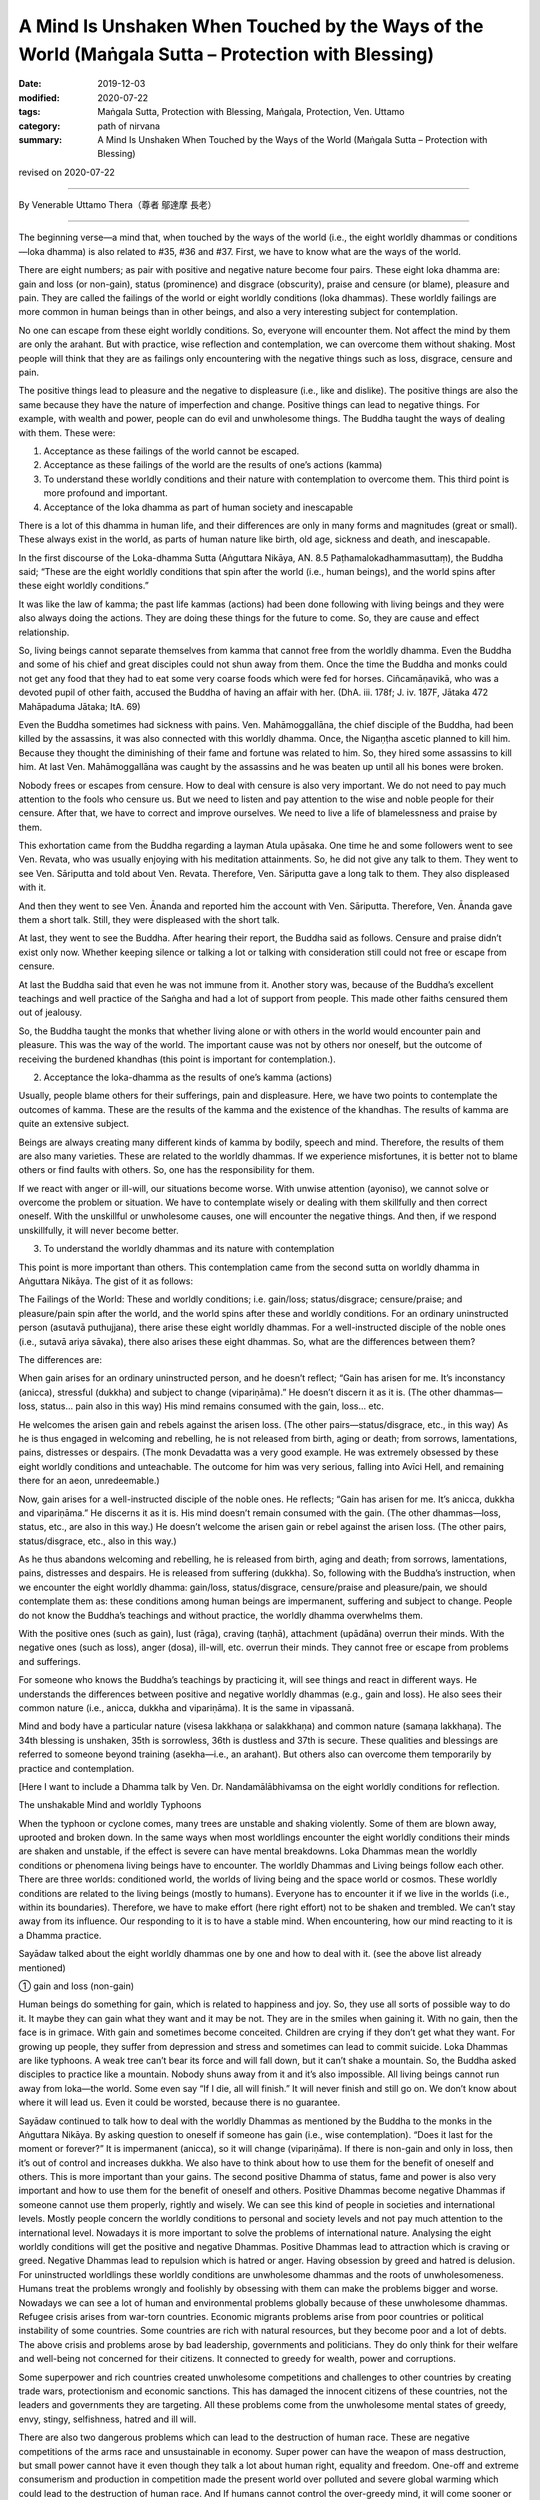 ======================================================================================================
A Mind Is Unshaken When Touched by the Ways of the World (Maṅgala Sutta – Protection with Blessing)
======================================================================================================

:date: 2019-12-03
:modified: 2020-07-22
:tags: Maṅgala Sutta, Protection with Blessing, Maṅgala, Protection, Ven. Uttamo
:category: path of nirvana
:summary: A Mind Is Unshaken When Touched by the Ways of the World (Maṅgala Sutta – Protection with Blessing)

revised on 2020-07-22

------

By Venerable Uttamo Thera（尊者 鄔達摩 長老）

------

The beginning verse—a mind that, when touched by the ways of the world (i.e., the eight worldly dhammas or conditions—loka dhamma) is also related to #35, #36 and #37. First, we have to know what are the ways of the world.

There are eight numbers; as pair with positive and negative nature become four pairs. These eight loka dhamma are: gain and loss (or non-gain), status (prominence) and disgrace (obscurity), praise and censure (or blame), pleasure and pain. They are called the failings of the world or eight worldly conditions (loka dhammas). These worldly failings are more common in human beings than in other beings, and also a very interesting subject for contemplation.

No one can escape from these eight worldly conditions. So, everyone will encounter them. Not affect the mind by them are only the arahant. But with practice, wise reflection and contemplation, we can overcome them without shaking. Most people will think that they are as failings only encountering with the negative things such as loss, disgrace, censure and pain.

The positive things lead to pleasure and the negative to displeasure (i.e., like and dislike). The positive things are also the same because they have the nature of imperfection and change. Positive things can lead to negative things. For example, with wealth and power, people can do evil and unwholesome things. The Buddha taught the ways of dealing with them. These were:

(1) Acceptance as these failings of the world cannot be escaped.

(2) Acceptance as these failings of the world are the results of one’s actions (kamma)

(3) To understand these worldly conditions and their nature with contemplation to overcome them. This third point is more profound and important.

(4) Acceptance of the loka dhamma as part of human society and inescapable

There is a lot of this dhamma in human life, and their differences are only in many forms and magnitudes (great or small). These always exist in the world, as parts of human nature like birth, old age, sickness and death, and inescapable.

In the first discourse of the Loka-dhamma Sutta (Aṅguttara Nikāya, AN. 8.5 Paṭhamalokadhammasuttaṃ), the Buddha said; “These are the eight worldly conditions that spin after the world (i.e., human beings), and the world spins after these eight worldly conditions.”

It was like the law of kamma; the past life kammas (actions) had been done following with living beings and they were also always doing the actions. They are doing these things for the future to come. So, they are cause and effect relationship.

So, living beings cannot separate themselves from kamma that cannot free from the worldly dhamma. Even the Buddha and some of his chief and great disciples could not shun away from them. Once the time the Buddha and monks could not get any food that they had to eat some very coarse foods which were fed for horses. Ciñcamāṇavikā, who was a devoted pupil of other faith, accused the Buddha of having an affair with her. (DhA. iii. 178f; J. iv. 187F, Jātaka 472 Mahāpaduma Jātaka; ItA. 69)

Even the Buddha sometimes had sickness with pains. Ven. Mahāmoggallāna, the chief disciple of the Buddha, had been killed by the assassins, it was also connected with this worldly dhamma. Once, the Nigaṇṭha ascetic planned to kill him. Because they thought the diminishing of their fame and fortune was related to him. So, they hired some assassins to kill him. At last Ven. Mahāmoggallāna was caught by the assassins and he was beaten up until all his bones were broken.

Nobody frees or escapes from censure. How to deal with censure is also very important. We do not need to pay much attention to the fools who censure us. But we need to listen and pay attention to the wise and noble people for their censure. After that, we have to correct and improve ourselves. We need to live a life of blamelessness and praise by them.

This exhortation came from the Buddha regarding a layman Atula upāsaka. One time he and some followers went to see Ven. Revata, who was usually enjoying with his meditation attainments. So, he did not give any talk to them. They went to see Ven. Sāriputta and told about Ven. Revata. Therefore, Ven. Sāriputta gave a long talk to them. They also displeased with it.

And then they went to see Ven. Ānanda and reported him the account with Ven. Sāriputta. Therefore, Ven. Ānanda gave them a short talk. Still, they were displeased with the short talk.

At last, they went to see the Buddha. After hearing their report, the Buddha said as follows. Censure and praise didn’t exist only now. Whether keeping silence or talking a lot or talking with consideration still could not free or escape from censure.

At last the Buddha said that even he was not immune from it. Another story was, because of the Buddha’s excellent teachings and well practice of the Saṅgha and had a lot of support from people. This made other faiths censured them out of jealousy.

So, the Buddha taught the monks that whether living alone or with others in the world would encounter pain and pleasure. This was the way of the world. The important cause was not by others nor oneself, but the outcome of receiving the burdened khandhas (this point is important for contemplation.).


(2) Acceptance the loka-dhamma as the results of one’s kamma (actions)

Usually, people blame others for their sufferings, pain and displeasure. Here, we have two points to contemplate the outcomes of kamma. These are the results of the kamma and the existence of the khandhas. The results of kamma are quite an extensive subject.

Beings are always creating many different kinds of kamma by bodily, speech and mind. Therefore, the results of them are also many varieties. These are related to the worldly dhammas. If we experience misfortunes, it is better not to blame others or find faults with others. So, one has the responsibility for them.

If we react with anger or ill-will, our situations become worse. With unwise attention (ayoniso), we cannot solve or overcome the problem or situation. We have to contemplate wisely or dealing with them skillfully and then correct oneself. With the unskillful or unwholesome causes, one will encounter the negative things. And then, if we respond unskillfully, it will never become better.


(3) To understand the worldly dhammas and its nature with contemplation

This point is more important than others. This contemplation came from the second sutta on worldly dhamma in Aṅguttara Nikāya. The gist of it as follows:

The Failings of the World:
These and worldly conditions; i.e. gain/loss; status/disgrace; censure/praise; and pleasure/pain spin after the world, and the world spins after these and worldly conditions. For an ordinary uninstructed person (asutavā puthujjana), there arise these eight worldly dhammas. For a well-instructed disciple of the noble ones (i.e., sutavā ariya sāvaka), there also arises these eight dhammas. So, what are the differences between them?

The differences are:

When gain arises for an ordinary uninstructed person, and he doesn’t reflect; “Gain has arisen for me. It’s inconstancy (anicca), stressful (dukkha) and subject to change (vipariṇāma).” He doesn’t discern it as it is. (The other dhammas—loss, status… pain also in this way) His mind remains consumed with the gain, loss… etc.

He welcomes the arisen gain and rebels against the arisen loss. (The other pairs—status/disgrace, etc., in this way) As he is thus engaged in welcoming and rebelling, he is not released from birth, aging or death; from sorrows, lamentations, pains, distresses or despairs. (The monk Devadatta was a very good example. He was extremely obsessed by these eight worldly conditions and unteachable. The outcome for him was very serious, falling into Avīci  Hell, and remaining there for an aeon, unredeemable.)

Now, gain arises for a well-instructed disciple of the noble ones. He reflects; “Gain has arisen for me. It’s anicca, dukkha and vipariṇāma.” He discerns it as it is. His mind doesn’t remain consumed with the gain. (The other dhammas—loss, status, etc.,  are also in this way.) He doesn’t welcome the arisen gain or rebel against the arisen loss. (The other pairs, status/disgrace, etc.,  also in this way.)

As he thus abandons welcoming and rebelling, he is released from birth, aging and death; from sorrows, lamentations, pains, distresses and despairs. He is released from suffering (dukkha). So, following with the Buddha’s instruction, when we encounter the eight worldly dhamma: gain/loss, status/disgrace, censure/praise and pleasure/pain, we should contemplate them as: these conditions among human beings are impermanent, suffering and subject to change. People do not know the Buddha’s teachings and without practice, the worldly dhamma overwhelms them.

With the positive ones (such as gain), lust (rāga), craving (taṇhā), attachment (upādāna) overrun their minds. With the negative ones (such as loss), anger (dosa), ill-will, etc. overrun their minds. They cannot free or escape from problems and sufferings.

For someone who knows the Buddha’s teachings by practicing it, will see things and react in different ways. He understands the differences between positive and negative worldly dhammas (e.g., gain and loss). He also sees their common nature (i.e., anicca, dukkha and vipariṇāma). It is the same in vipassanā.

Mind and body have a particular nature (visesa lakkhaṇa or salakkhaṇa) and common nature (samaṇa lakkhaṇa). The 34th blessing is unshaken, 35th is sorrowless, 36th is dustless and 37th is secure. These qualities and blessings are referred to someone beyond training (asekha—i.e., an arahant). But others also can overcome them temporarily by practice and contemplation.

[Here I want to include a Dhamma talk by Ven. Dr. Nandamālābhivamsa on the eight worldly conditions for reflection.

The unshakable Mind and worldly Typhoons

When the typhoon or cyclone comes, many trees are unstable and shaking violently. Some of them are blown away, uprooted and broken down. In the same ways when most worldlings encounter the eight worldly conditions their minds are shaken and unstable, if the effect is severe can have mental breakdowns. Loka Dhammas mean the worldly conditions or phenomena living beings have to encounter. The worldly Dhammas and Living beings follow each other. There are  three worlds: conditioned world, the worlds of living being and the space world or cosmos. These worldly conditions are related to the living beings (mostly to humans). Everyone has to encounter it if we live in the worlds (i.e., within its boundaries). Therefore, we have to make effort (here right effort) not to be shaken and trembled. We can’t stay away from its influence. Our responding to it is to have a stable mind. When encountering, how our mind reacting to it is a Dhamma practice.

Sayādaw talked about the eight worldly dhammas one by one and how to deal with it. (see the above list already mentioned)

① gain and loss (non-gain)

Human beings do something for gain, which is related to happiness and joy. So, they use all sorts of possible way to do it. It maybe they can gain what they want and it may be not. They are in the smiles when gaining it. With no gain, then the face is in grimace. With gain and sometimes become conceited. Children are crying if they don’t get what they want. For growing up people, they suffer from depression and stress and sometimes can lead to commit suicide. Loka Dhammas are like typhoons. A weak tree can’t bear its force and will fall down, but it can’t shake a mountain. So, the Buddha asked disciples to practice like a mountain. Nobody shuns away from it and it’s also impossible. All living beings cannot run away from loka—the world. Some even say “If I die, all will finish.” It will never finish and still go on. We don’t know about where it will lead us. Even it could be worsted, because there is no guarantee.

Sayādaw continued to talk how to deal with the worldly Dhammas as mentioned by the Buddha to the monks in the Aṅguttara Nikāya.
By asking question to oneself if someone has gain (i.e., wise contemplation). “Does it last for the moment or forever?” It is impermanent (anicca), so it will change (vipariṇāma). If there is non-gain and only in loss, then it’s out of control and increases dukkha. We also have to think about how to use them for the benefit of oneself and others. This is more important than your gains. The second positive Dhamma of status, fame and power is also very important and how to use them for the benefit of oneself and others.
Positive Dhammas become negative Dhammas if someone cannot use them properly, rightly and wisely. We can see this kind of people in societies and international levels. Mostly people concern the worldly conditions to personal and society levels and not pay much attention to the international level. Nowadays it is more important to solve the problems of international nature. Analysing the eight worldly conditions will get the positive and negative Dhammas. Positive Dhammas lead to attraction which is craving or greed. Negative Dhammas lead to repulsion which is hatred or anger.
Having obsession by greed and hatred is delusion. For uninstructed worldlings these worldly conditions are unwholesome dhammas and the roots of unwholesomeness. Humans treat the problems wrongly and foolishly by obsessing with them can make the problems bigger and worse. Nowadays we can see a lot of human and environmental problems globally because of these unwholesome dhammas. Refugee crisis arises from war-torn countries. Economic migrants problems arise from poor countries or political instability of some countries. Some countries are rich with natural resources, but they become poor and a lot of debts. The above crisis and problems arose by bad leadership, governments and politicians. They do only think for their welfare and well-being not concerned for their citizens. It connected to greedy for wealth, power and corruptions.

Some superpower and rich countries created unwholesome competitions and challenges to other countries by creating trade wars, protectionism and economic sanctions. This has damaged the innocent citizens of these countries, not the leaders and governments they are targeting. All these problems come from the unwholesome mental states of greedy, envy, stingy, selfishness, hatred and ill will.

There are also two dangerous problems which can lead to the destruction of human race. These are negative competitions of the arms race and unsustainable in economy. Super power can have the weapon of mass destruction, but small power cannot have it even though they talk a lot about human right, equality and freedom. One-off and extreme consumerism and production in competition made the present world over polluted and severe global warming which could lead to the destruction of human race. And If humans cannot control the over-greedy mind, it will come sooner or later. Already a lot of natural disasters appeared around the world. These are the warning signs for humans like the dawn period which informs us that the sun will arise very soon.

The last global problem which I want to mention is present COVID-19 epidemic. This is an international problem and relates to every human being. So, we have to deal with the problem in unity and harmonious way. This tragedy happened without intention by anyone. For sure everything happens by causes and conditions. So, we need to find out the causes to solve the problem by cooperation with good will. Instead, some leaders and governments with ill-will and hatred finding fault, accusation and blaming. These were not the ways to solve the global problem, and even made things worse. These were the reasons why the Security Council of the United Nation could not solve certain of important and serious world issues. This is not the way and behavior of decent human being. It makes me remembering a Dhamma talk given by Tipiṭakadhara Yaw Sayādaw. He said, “There are also competitions and challenges at international level. Even animals are challenging each other. Two dogs when they are challenging each other showing their teeth and barking angrily and then biting each other noisily. At last both of them hurt and become tired.”

It mentioned the 16 dreams of the King Pasenadi of Kosala in the Mahāsupina Jātaka (No. 77). Most of them related to leaders, governments, officials and politicians. King Pasenadi himself was a powerful monarch of that time. The Buddha interpreted these strange dreams for him. All these dreams were related to the future. Some of these things are already happened in today world. These dreams were related to negative things and matters; such as bad, immoral, disqualified, corrupted leadership, governments, officials and politicians. Some dreams were about the moral degeneration of future human beings.

Among the eight worldly conditions: gain, wealth, status, power and fame do a lot relate to powerful, high class and wealthy people such as political leaders, business men, millionaires, billionaires, etc. These are worldly success and blessing, not easy to come by. It was not created by God for them only. The outcome of past and present actions (kamma or merit), effort (viriya) and knowledge (ñāṇa), etc. These are main factors or important causes or conditions for progress and success. These are internal causes and also other external causes included. It is relating to some blessings already mentioned in the Maṅgala Sutta.

How to use the power (status) and wealth (gain), it is very important. By using them wrongly and unwisely, it can lead to downfall and harming others. The present life and future life to come will not good. For the happiness and welfare of others if good and excellent. Power and wealth are very close to each other. With power, one can get wealth and vice versa as an example in and American politic. These people have more chances to cultivate goodness than ordinary people. By using them wrongly is like handling a poisonous cobra or viper snake wrongly. Human beings measure wealth with money. Money is representing power and wealth that nearly all humans craving and crazy for it. But they cannot see the danger and misfortune it can bring to them. The ancient Chinese sages knew about it very clear. The Chinese character (word) chan (money) represents its danger and misfortune which can bring to humans. At the left it has the word of gold and at the right has the word of two swords:

Gold(金) + Two swords(戔) = money = 錢.

.. image:: {filename}/extra/img/magala-sutta-chi-money.jpg
   :alt: chinese character of money 
   :align: center

Therefore, Chinese language is wisdom language. This letter chan should be changed a little bit to suit to modern man. Instead, of two swords,  insert two atomic bombs beside gold. Why that? Because money syndrome is like the globalization. Everything becomes business like. Every day and everywhere, modern man just talks about money! money! It is like a crazy mad world. Arms race, trade war, protectionism, etc. testify this point. People do not welcome COVID-19, but they like to welcome money syndrome. An American politician even made his political slogan; “America First!” Americans like to compete and challenge in everything. Its culture become American Syndrome.

Money, wealth, power, status, fame related to taṇhā which is the main source of dukkha. It obsesses human beings quite strongly and they become restless, emotional and sensual. Therefore, Buddha referred to the worldling mind as like a monkey. There are two English words which pronunciations close to money—these are monkey and honey. The beloved couple call each other as honey and sweetie, but never as monkey. Human loves honey and not monkey. These influential people, who have gain and wealth, power, status and fame should use them as honey and not as monkey. Their present life and future life to come will be better and better; if behave like monkey, they will become worse than a monkey. Everything has pair as bad or good; so, there are also two systems of politics and economics each—Monkey politics or honey politics; monkey economics or honey economics. With monkey politics and politicians or monkey economics and economists, it will bring suffering and problems. These are unsustainable. On the other hand, with honey politics and politicians or honey economics and economists, it will will bring happiness and peace. These are sustainable. Politic and economy itself are not problem which is human himself. The fools (bāla) teach the way to become a monkey, but the wise (paṇḍita) teach the way to become honey. Humans have choice and can create their own destiny. They are not under the influence and wish of the creator. They are under the law of action → reaction. Human himself can create Hell and Heaven on the earth. Therefore, every human being has the responsibility not to behave like a monkey.

We should not be in low spirit when not success for gains, because the time and situations are still not conducive for it. So, we have to try it again. Another thing we should think about is, with our success for gains, we could become conceited. It will make people around disgust you. For non-gain, the right way to deal with it is to reflect our mistakes and weak points; and then find out the answer for achieving them.

② Status (fame) and disgrace (dishonor) 

(Some Pāli words have a broader meaning, so they cannot be translated into one word; here also the same as the words yasa / ayasa.) Most English books on yasa did not mention the meaning of retinue and assembly (parisā), they are only found in Burmese books. Influential people (i.e., have wealth, power, and fame), are along gathering with people around them. This is one of the results of yasa which is the cause. There are more followers and disciples gathering around influential or famous monks. Dāna practice can give the results of wealth (gain), retinue and assembly. A kind of dāna practice by oneself and encourage others to do it has these results. There are four saṅgaha vatthu—the four conducts of attraction and maintaining of the relationship, which bring together others. These are: giving (gift), pleasant words (speech), helping others with good advice and suggestion, treat others with impartiality (equality). These good conducts are relating to the diversity of worldly conditions.

If someone has status, power, fame and influence, what should he does for others?  This point is very important to reflect. By using it rightly, properly and wisely, it will bring happiness and well-being to oneself and others. In wrong ways, its outcome and consequence are also very grave. Loneliness without retinue also has its goodness, which is with less restlessness and more time for practice. Therefore, in every matter wise reflection is very important. In western culture loneliness can be a problem. For some it can be stressful and developed mental illness. In Buddhist countries, especially in Burma, it is very rare. Because of the Buddha Dhamma and its culture. Old aged people in Burma are luckier than their western counterpart. All the worldly conditions effect the mind in negative ways if it cannot reflect them wisely. Usually humans encounter with goodness become greedy, whereas bad to become angry. The mind by itself alone is clear and pure like clean water. By following our desire, it becomes like the impure and unclear water. And then we can make things become worse.

③ Praise and censure (blame)

In the Dīgha Nikāya, the first discourse was “The supreme Net—Brahmajāla Sutta”. There the Buddha explained to the monks how to deal with praise and censure. One time the Buddha was travelling with monk along the main road between Rājagaha and Nāḷanda. There were also two wanderers Suppiya and his student the youth Brahmadatta travelling behind them along the same road. Suppiya was finding faults in many ways by blaming the Buddha Dhamma and Saṅgha, but Brahmadatta defended and praised them. They followed close behind the Buddha and saṅgha by disputing to each other. Next morning the monks sat in the Round Pavilion discussing among them this matter. The Buddha came and gave them a teaching on praise and censure related to the Buddha, Dhamma and saṅgha connection with sīla and 62 wrong view. The Buddha gave the following exhortation to the monks.

If someone spoke in disparagement of the Buddha, Dhamma and Saṅgha, they should not be angry, resentful and upset. Reaction with anger and displeasure at disparagement, that would be only a hindrance to the monks because they could not recognize whether others’ saying was right or wrong. Instead, they should explain what was incorrect as being incorrect. It was false and not the way of the monks. That was not found in them.

If others spoke in praise of the Buddha, Dhamma and saṅgha, they should not be pleased, happy and elated. This was also a hindrance to the monks. Instead, they should acknowledge the truth of what was true. It was correct and right, and the way of the monks. That was found among them.

Regarding censure, we should not be in anger or angry. It is not easy, but we should try our best to control it If not it becomes dangerous. Anger leads to negative or bad results. It does not harm to the other side. With anger, we cannot distinguish between bad and good. Our knowledge becomes blunt and does not know it is appropriate or inappropriate to say or act. And then we follow behind desire and under its influence will solve the problems.

Regarding praise, we should not be in pleasure or pleased or elated. It is a hindrance to our mental development. Over pleasure and elation is the movement of the mind, it hinders the practice.

④ Pleasure and pain (Sukha and Dukkha)

The last pair of worldly conditions relate to the mind. Because of the pleasure and pain worldling mind is shaking and unstable. It cannot liberate from all dukkha—such as ageing, sickness and death, sorrow, lamentation, etc. (See all the conditioned dukkha mentioned in the first discourse) Untrained mind reacts to pleasure and pain with attraction and repulsion. These two actions are the extreme; if one can deal the problems with equanimity (upekkhā), then it becomes middle way. It’s free from the extreme so that becomes peaceful. This is the level of the arahants. Even we are not in this level, by wise and right contemplation, we can be free from the extreme and will attain stability.

(Here I want to add some contemplation on pleasure and pain. These are very important subject matters. Among the eight worldly dhamma the first three pairs lead to pleasure and pain—causes and effects relationship. Even though it relates to the mind, it also affects the physical body because these are feelings. From pleasure and pain arise craving (taṇhā) and anger (dosa) which lead to unwholesome action. All living beings get lost in these two extremes, especially humans. These unwholesome dhammas are becoming more prominent than before. If we observe the human societies from the family level to the international lever, we can see all their negative results. Because of sensual pleasure (pleasant feeling) humans get lost in gratification (assāda). Insatiable desire leads to danger (ādīnava). On the other hand, because of pain (displeasure or unpleasant feeling) arises, anger or hate (dosa) which conditions unwholesome painful action also leads to danger. The harmfulness of anger, hate, ill-will and repulsion is very coarse that easy to know and discern and people do not like it. The danger or harm comes from sensual pleasure is subtle and alluring that everyone get lost in it. Therefore, it is difficult to let go than anger.

With gain become more and more insatiable. So, people want to gain more and more. This leads to competition, envy, jealousy, selfishness, covetousness, stinginess, etc. Because of this insatiable desire, humans create an unsustainable earth and a lot of pollutions and conflicts around the world.)]

------

revised on 2020-07-22; cited from https://oba.org.tw/viewtopic.php?f=22&t=4702&p=36997#p36997 (posted on 2019-11-22)

------

- `Content <{filename}content-of-protection-with-blessings%zh.rst>`__ of "Maṅgala Sutta – Protection with Blessing"

------

- `Content <{filename}../publication-of-ven-uttamo%zh.rst>`__ of Publications of Ven. Uttamo

------

**According to the translator— Ven. Uttamo's words, this is strictly for free distribution only, as a gift of Dhamma—Dhamma Dāna. You may re-format, reprint, translate, and redistribute this work in any medium.**

..
  2020-07-22 rev. the 2nd proofread by bhante
  2020-06-30 rev. the 1st proofread by bhante
  2020-05-29 rev. the 1st proofread by nanda
  2019-12-03  create rst